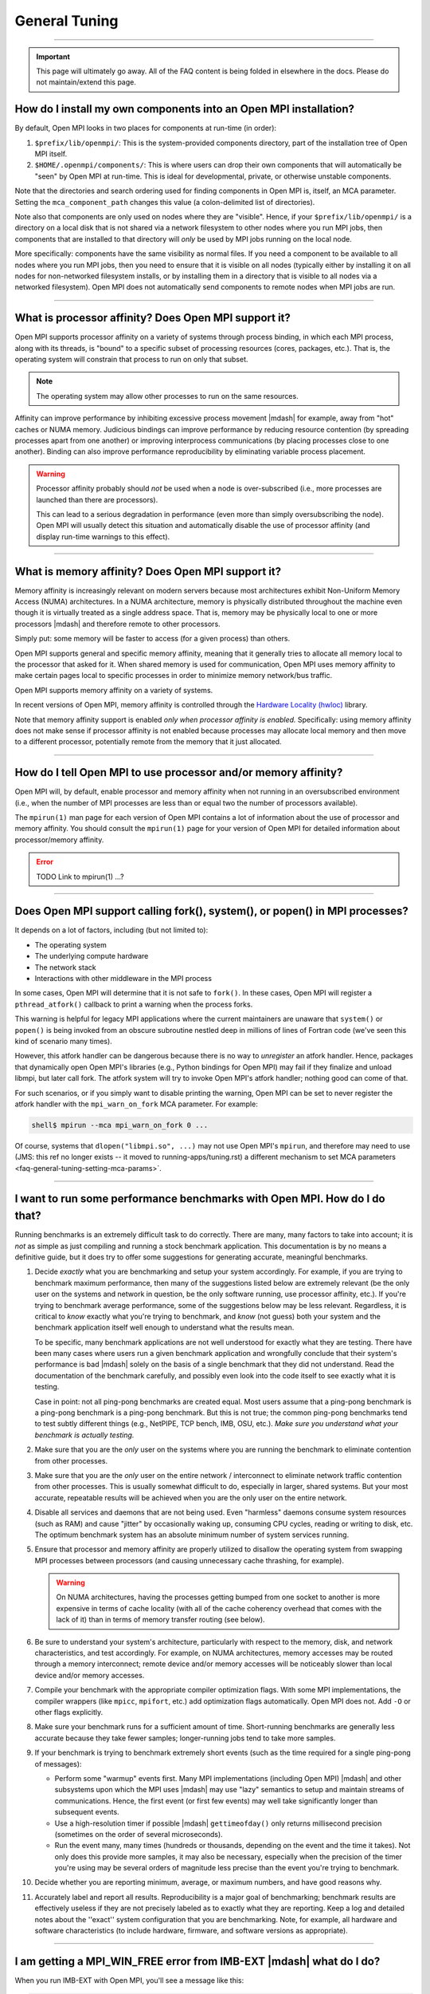 General Tuning
==============

.. TODO How can I create a TOC just for this page here at the top?

/////////////////////////////////////////////////////////////////////////

.. important:: This page will ultimately go away.  All of the FAQ
               content is being folded in elsewhere in the docs.
               Please do not maintain/extend this page.

.. _faq-general-tuning-install-components:

How do I install my own components into an Open MPI installation?
-----------------------------------------------------------------

By default, Open MPI looks in two places for components at
run-time (in order):

#. ``$prefix/lib/openmpi/``: This is the system-provided components
   directory, part of the installation tree of Open MPI itself.
#. ``$HOME/.openmpi/components/``: This is where users can drop their
   own components that will automatically be "seen" by Open MPI at
   run-time.  This is ideal for developmental, private, or otherwise
   unstable components.

Note that the directories and search ordering used for finding
components in Open MPI is, itself, an MCA parameter.  Setting the
``mca_component_path`` changes this value (a colon-delimited list of
directories).

Note also that components are only used on nodes where they are
"visible". Hence, if your ``$prefix/lib/openmpi/`` is a directory on a
local disk that is not shared via a network filesystem to other nodes
where you run MPI jobs, then components that are installed to that
directory will *only* be used by MPI jobs running on the local node.

More specifically: components have the same visibility as normal
files.  If you need a component to be available to all nodes where you
run MPI jobs, then you need to ensure that it is visible on all nodes
(typically either by installing it on all nodes for non-networked
filesystem installs, or by installing them in a directory that is
visible to all nodes via a networked filesystem).  Open MPI does not
automatically send components to remote nodes when MPI jobs are run.

/////////////////////////////////////////////////////////////////////////

.. _faq-tuning-using-paffinity-label:

What is processor affinity?  Does Open MPI support it?
------------------------------------------------------

Open MPI supports processor affinity on a variety of systems through
process binding, in which each MPI process, along with its threads, is
"bound" to a specific subset of processing resources (cores, packages,
etc.).  That is, the operating system will constrain that process to
run on only that subset.

.. note:: The operating system may allow other processes to run on the
          same resources.

Affinity can improve performance by inhibiting excessive process
movement |mdash| for example, away from "hot" caches or NUMA memory.
Judicious bindings can improve performance by reducing resource
contention (by spreading processes apart from one another) or
improving interprocess communications (by placing processes close to
one another).  Binding can also improve performance reproducibility by
eliminating variable process placement.

.. warning:: Processor affinity probably should *not* be used when a
             node is over-subscribed (i.e., more processes are
             launched than there are processors).

             This can lead to a serious degradation in performance
             (even more than simply oversubscribing the node).  Open
             MPI will usually detect this situation and automatically
             disable the use of processor affinity (and display
             run-time warnings to this effect).

/////////////////////////////////////////////////////////////////////////

What is memory affinity?  Does Open MPI support it?
---------------------------------------------------

Memory affinity is increasingly relevant on modern servers
because most architectures exhibit Non-Uniform Memory Access (NUMA)
architectures.  In a NUMA architecture, memory is physically
distributed throughout the machine even though it is virtually treated
as a single address space.  That is, memory may be physically local to
one or more processors |mdash| and therefore remote to other processors.

Simply put: some memory will be faster to access (for a given process)
than others.

Open MPI supports general and specific memory affinity, meaning that
it generally tries to allocate all memory local to the processor that
asked for it.  When shared memory is used for communication, Open MPI
uses memory affinity to make certain pages local to specific
processes in order to minimize memory network/bus traffic.

Open MPI supports memory affinity on a variety of systems.

In recent versions of Open MPI, memory affinity is controlled through
the `Hardware Locality (hwloc)
<https://www.open-mpi.org/projects/hwloc/>`_ library.

Note that memory affinity support is enabled
*only when processor affinity is enabled.* Specifically: using memory
affinity does not make sense if processor affinity is not enabled
because processes may allocate local memory and then move to a
different processor, potentially remote from the memory that it just
allocated.

/////////////////////////////////////////////////////////////////////////

How do I tell Open MPI to use processor and/or memory affinity?
---------------------------------------------------------------

Open MPI will, by default, enable processor and memory affinity when
not running in an oversubscribed environment (i.e., when the number of
MPI processes are less than or equal two the number of processors
available).

The ``mpirun(1)`` man page for each version of Open MPI contains a lot of
information about the use of processor and memory affinity.  You
should consult the ``mpirun(1)`` page for your version of Open MPI for
detailed information about processor/memory affinity.

.. error:: TODO Link to mpirun(1) ...?

/////////////////////////////////////////////////////////////////////////

Does Open MPI support calling fork(), system(), or popen() in MPI processes?
----------------------------------------------------------------------------

It depends on a lot of factors, including (but not limited to):

* The operating system
* The underlying compute hardware
* The network stack
* Interactions with other middleware in the MPI process

In some cases, Open MPI will determine that it is not safe to
``fork()``.  In these cases, Open MPI will register a
``pthread_atfork()`` callback to print a warning when the process
forks.

This warning is helpful for legacy MPI applications where the current
maintainers are unaware that ``system()`` or ``popen()`` is being invoked from
an obscure subroutine nestled deep in millions of lines of Fortran code
(we've seen this kind of scenario many times).

However, this atfork handler can be dangerous because there is no way
to *unregister* an atfork handler.  Hence, packages that
dynamically open Open MPI's libraries (e.g., Python bindings for Open
MPI) may fail if they finalize and unload libmpi, but later call
fork.  The atfork system will try to invoke Open MPI's atfork handler;
nothing good can come of that.

For such scenarios, or if you simply want to disable printing the
warning, Open MPI can be set to never register the atfork handler with
the ``mpi_warn_on_fork`` MCA parameter.  For example:

.. code-block:: sh

   shell$ mpirun --mca mpi_warn_on_fork 0 ...

Of course, systems that ``dlopen("libmpi.so", ...)`` may not use Open
MPI's ``mpirun``, and therefore may need to use (JMS: this ref no
longer exists -- it moved to running-apps/tuning.rst) a different
mechanism to set MCA parameters
<faq-general-tuning-setting-mca-params>`.

/////////////////////////////////////////////////////////////////////////

I want to run some performance benchmarks with Open MPI.  How do I do that?
---------------------------------------------------------------------------

Running benchmarks is an extremely difficult task to do correctly.
There are many, many factors to take into account; it is *not* as
simple as just compiling and running a stock benchmark application.
This documentation is by no means a definitive guide, but it does try
to offer some suggestions for generating accurate, meaningful
benchmarks.

#. Decide *exactly* what you are benchmarking and setup your system
   accordingly.  For example, if you are trying to benchmark maximum
   performance, then many of the suggestions listed below are
   extremely relevant (be the only user on the systems and network in
   question, be the only software running, use processor affinity,
   etc.).  If you're trying to benchmark average performance, some of
   the suggestions below may be less relevant.  Regardless, it is
   critical to *know* exactly what you're trying to benchmark, and
   *know* (not guess) both your system and the benchmark application
   itself well enough to understand what the results mean.

   To be specific, many benchmark applications are not well understood
   for exactly what they are testing.  There have been many cases
   where users run a given benchmark application and wrongfully
   conclude that their system's performance is bad |mdash| solely on
   the basis of a single benchmark that they did not understand.  Read
   the documentation of the benchmark carefully, and possibly even
   look into the code itself to see exactly what it is testing.

   Case in point: not all ping-pong benchmarks are created equal.
   Most users assume that a ping-pong benchmark is a ping-pong
   benchmark is a ping-pong benchmark.  But this is not true; the
   common ping-pong benchmarks tend to test subtly different things
   (e.g., NetPIPE, TCP bench, IMB, OSU, etc.).  *Make sure you
   understand what your benchmark is actually testing.*

#. Make sure that you are the *only* user on the systems where you are
   running the benchmark to eliminate contention from other
   processes.

#. Make sure that you are the *only* user on the entire network /
   interconnect to eliminate network traffic contention from other
   processes.  This is usually somewhat difficult to do, especially in
   larger, shared systems.  But your most accurate, repeatable results
   will be achieved when you are the only user on the entire network.

#. Disable all services and daemons that are not being used.  Even
   "harmless" daemons consume system resources (such as RAM) and cause
   "jitter" by occasionally waking up, consuming CPU cycles, reading
   or writing to disk, etc.  The optimum benchmark system has an
   absolute minimum number of system services running.

#. Ensure that processor and memory affinity are properly utilized to
   disallow the operating system from swapping MPI processes between
   processors (and causing unnecessary cache thrashing, for example).

   .. warning:: On NUMA architectures, having the processes getting
                bumped from one socket to another is more expensive in
                terms of cache locality (with all of the cache
                coherency overhead that comes with the lack of it)
                than in terms of memory transfer routing (see below).

#. Be sure to understand your system's architecture, particularly with
   respect to the memory, disk, and network characteristics, and test
   accordingly.  For example, on NUMA architectures, memory accesses
   may be routed through a memory interconnect; remote device and/or
   memory accesses will be noticeably slower than local device and/or
   memory accesses.

#. Compile your benchmark with the appropriate compiler optimization
   flags.  With some MPI implementations, the compiler wrappers (like
   ``mpicc``, ``mpifort``, etc.) add optimization flags
   automatically.  Open MPI does not.  Add ``-O`` or other flags
   explicitly.

#. Make sure your benchmark runs for a sufficient amount of time.
   Short-running benchmarks are generally less accurate because they
   take fewer samples; longer-running jobs tend to take more samples.

#. If your benchmark is trying to benchmark extremely short events
   (such as the time required for a single ping-pong of messages):

   * Perform some "warmup" events first.  Many MPI implementations
     (including Open MPI) |mdash| and other subsystems upon which the
     MPI uses |mdash| may use "lazy" semantics to setup and maintain
     streams of communications.  Hence, the first event (or first few
     events) may well take significantly longer than subsequent
     events.

   * Use a high-resolution timer if possible |mdash|
     ``gettimeofday()`` only returns millisecond precision (sometimes
     on the order of several microseconds).

   * Run the event many, many times (hundreds or thousands, depending
     on the event and the time it takes).  Not only does this provide
     more samples, it may also be necessary, especially when the
     precision of the timer you're using may be several orders of
     magnitude less precise than the event you're trying to
     benchmark.

#. Decide whether you are reporting minimum, average, or maximum
   numbers, and have good reasons why.

#. Accurately label and report all results.  Reproducibility is a
   major goal of benchmarking; benchmark results are effectively
   useless if they are not precisely labeled as to exactly what they
   are reporting.  Keep a log and detailed notes about the ''exact''
   system configuration that you are benchmarking.  Note, for example,
   all hardware and software characteristics (to include hardware,
   firmware, and software versions as appropriate).

/////////////////////////////////////////////////////////////////////////

I am getting a MPI_WIN_FREE error from IMB-EXT |mdash| what do I do?
--------------------------------------------------------------------

When you run IMB-EXT with Open MPI, you'll see a
message like this:

.. code-block::

   [node01.example.com:2228] *** An error occurred in MPI_Win_free
   [node01.example.com:2228] *** on win
   [node01.example.com:2228] *** MPI_ERR_RMA_SYNC: error while executing rma sync
   [node01.example.com:2228] *** MPI_ERRORS_ARE_FATAL (your MPI job will now abort)

This is due to a bug in the Intel MPI Benchmarks, known to be in at
least versions v3.1 and v3.2.  Intel was notified of this bug in May
of 2009.  If you have a version after then, the bug should be fixed.
If not, here is the fix that you can apply to the IMB-EXT source code
yourself.

Here is a small patch that fixes the bug in IMB v3.2:

.. code-block:: diff

   diff -u imb-3.2-orig/src/IMB_window.c imb-3.2-fixed/src/IMB_window.c
   --- imb-3.2-orig/src/IMB_window.c     2008-10-21 04:17:31.000000000 -0400
   +++ imb-3.2-fixed/src/IMB_window.c      2009-07-20 09:02:45.000000000 -0400
   @@ -140,6 +140,9 @@
                             c_info->rank, 0, 1, c_info->r_data_type,
                             c_info->WIN);
              MPI_ERRHAND(ierr);
              }
   +          /* Added a call to MPI_WIN_FENCE, per MPI-2.1 11.2.1 */
   +          ierr = MPI_Win_fence(0, c_info->WIN);
   +          MPI_ERRHAND(ierr);
              ierr = MPI_Win_free(&c_info->WIN);
              MPI_ERRHAND(ierr);
              }

And here is the corresponding patch for IMB v3.1:

.. code-block:: diff

   Index: IMB_3.1/src/IMB_window.c
   ===================================================================
   --- IMB_3.1/src/IMB_window.c(revision 1641)
   +++ IMB_3.1/src/IMB_window.c(revision 1642)
   @@ -140,6 +140,10 @@
                             c_info->rank, 0, 1, c_info->r_data_type, c_info->WIN);
              MPI_ERRHAND(ierr);
              }
   +          /* Added a call to MPI_WIN_FENCE here, per MPI-2.1
   +             11.2.1 */
   +          ierr = MPI_Win_fence(0, c_info->WIN);
   +          MPI_ERRHAND(ierr);
              ierr = MPI_Win_free(&c_info->WIN);
              MPI_ERRHAND(ierr);
    }
